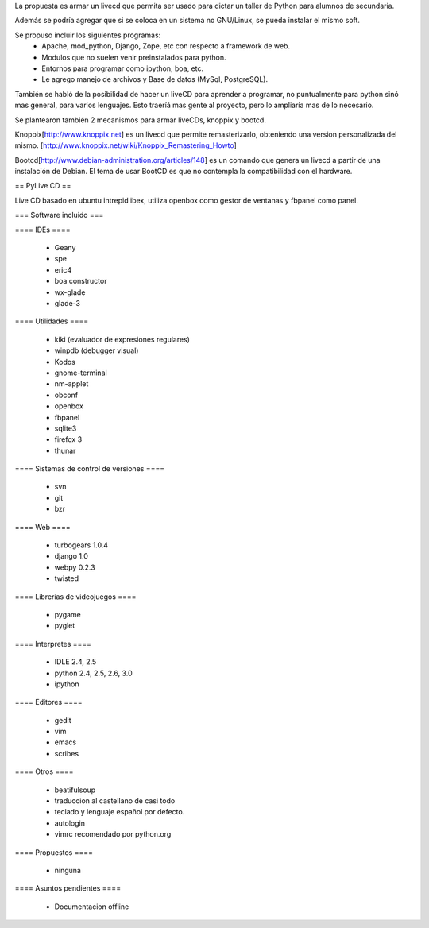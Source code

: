 La propuesta es armar un livecd que permita ser usado para dictar un taller de Python para alumnos de secundaria.

Además se podría agregar que si se coloca en un sistema no GNU/Linux, se pueda instalar el mismo soft.

Se propuso incluir los siguientes programas:
 * Apache, mod_python, Django, Zope, etc con respecto a framework de web.
 * Modulos que no suelen venir preinstalados para python.
 * Entornos para programar como ipython, boa, etc.
 * Le agrego manejo de archivos y Base de datos (MySql, PostgreSQL).

También se habló de la posibilidad de hacer un liveCD para aprender a programar, no puntualmente para python sinó mas general, para varios lenguajes.
Esto traeríá mas gente al proyecto, pero lo ampliaría mas de lo necesario.

Se plantearon también 2 mecanismos para armar liveCDs, knoppix y bootcd.

Knoppix[http://www.knoppix.net] es un livecd que permite remasterizarlo, obteniendo una version personalizada del mismo.
[http://www.knoppix.net/wiki/Knoppix_Remastering_Howto]

Bootcd[http://www.debian-administration.org/articles/148] es un comando que genera un livecd a partir de una instalación de Debian.
El tema de usar BootCD es que no contempla la compatibilidad con el hardware.

== PyLive CD ==

Live CD basado en ubuntu intrepid ibex, utiliza openbox como gestor de ventanas y fbpanel como panel.

=== Software incluido ===

==== IDEs ====

 * Geany
 * spe
 * eric4
 * boa constructor
 * wx-glade
 * glade-3

==== Utilidades ====

 * kiki (evaluador de expresiones regulares)
 * winpdb (debugger visual)
 * Kodos

 * gnome-terminal
 * nm-applet
 * obconf
 * openbox
 * fbpanel
 * sqlite3
 * firefox 3
 * thunar

==== Sistemas de control de versiones ====

 * svn
 * git
 * bzr

==== Web ====

 * turbogears 1.0.4
 * django 1.0
 * webpy 0.2.3
 * twisted

==== Librerias de videojuegos ====

 * pygame
 * pyglet

==== Interpretes ====

 * IDLE 2.4, 2.5
 * python 2.4, 2.5, 2.6, 3.0
 * ipython

==== Editores ====

    * gedit
    * vim
    * emacs
    * scribes

==== Otros ====

 * beatifulsoup
 * traduccion al castellano de casi todo
 * teclado y lenguaje español por defecto.
 * autologin
 * vimrc recomendado por python.org

==== Propuestos ====

 * ninguna

==== Asuntos pendientes ====

 * Documentacion offline
